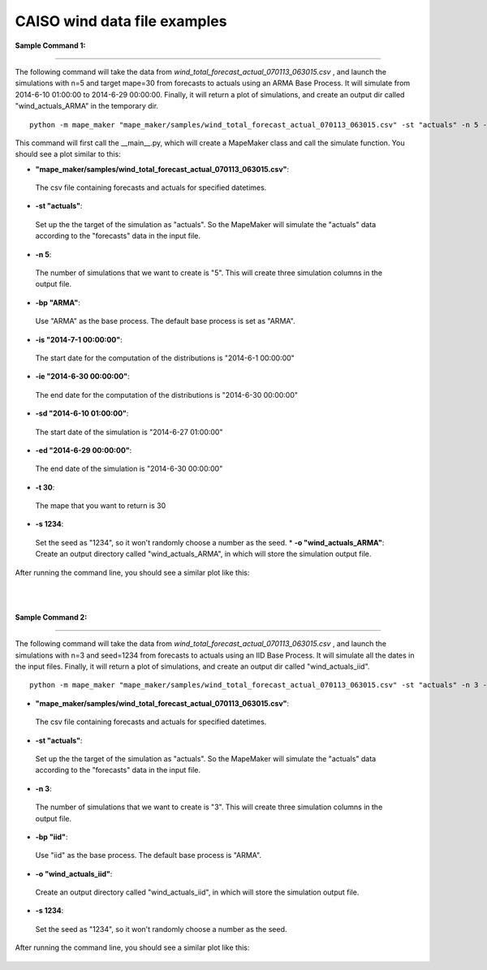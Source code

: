 CAISO wind data file examples
=============================

**Sample Command 1:**

---------------------------------------------

The following command will take the data from *wind_total_forecast_actual_070113_063015.csv*
, and launch the simulations with n=5 and target mape=30 from forecasts to actuals using an ARMA
Base Process. It will simulate from 2014-6-10 01:00:00 to 2014-6-29 00:00:00. Finally, it will return a
plot of simulations, and create an output dir called "wind_actuals_ARMA" in the temporary dir.

::

    python -m mape_maker "mape_maker/samples/wind_total_forecast_actual_070113_063015.csv" -st "actuals" -n 5 -bp "ARMA" -o "wind_actuals_ARMA" -is "2013-7-1 00:00:00" -ie "2014-6-30 00:00:00" -sd "2014-6-10 01:00:00" -ed "2014-6-29 00:00:00" -t 30 -s 1234


This command will first call the __main__.py, which will create a MapeMaker class and
call the simulate function. You should see a plot similar to this:

* **"mape_maker/samples/wind_total_forecast_actual_070113_063015.csv"**:
 The csv file containing forecasts and actuals for specified datetimes.
* **-st "actuals"**:
 Set up the the target of the simulation as "actuals". So the MapeMaker will simulate the "actuals" data
 according to the "forecasts" data in the input file.
* **-n 5**:
 The number of simulations that we want to create is "5". This will create three simulation columns in the output file.
* **-bp "ARMA"**:
 Use "ARMA" as the base process. The default base process is set as "ARMA".
* **-is "2014-7-1 00:00:00"**:
 The start date for the computation of the distributions is "2014-6-1 00:00:00"
* **-ie "2014-6-30 00:00:00"**:
 The end date for the computation of the distributions is "2014-6-30 00:00:00"
* **-sd "2014-6-10 01:00:00"**:
 The start date of the simulation is "2014-6-27 01:00:00"
* **-ed "2014-6-29 00:00:00"**:
 The end date of the simulation is "2014-6-30 00:00:00"
* **-t 30**:
 The mape that you want to return is 30
* **-s 1234**:
 Set the seed as "1234", so it won't randomly choose a number as the seed.
 * **-o "wind_actuals_ARMA"**:
 Create an output directory called "wind_actuals_ARMA", in which will store the simulation output file.

After running the command line, you should see a similar plot like this:

.. figure::  ../_static/wind_actuals_ARMA.png
   :align:   center
|
|
**Sample Command 2:**

---------------------------------------------

The following command will take the data from *wind_total_forecast_actual_070113_063015.csv*
, and launch the simulations with n=3 and seed=1234 from forecasts to actuals using an IID
Base Process. It will simulate all the dates in the input files. Finally, it will return a
plot of simulations, and create an output dir called "wind_actuals_iid".

::

    python -m mape_maker "mape_maker/samples/wind_total_forecast_actual_070113_063015.csv" -st "actuals" -n 3 -bp "iid" -o "wind_actuals_iid" -s 1234

* **"mape_maker/samples/wind_total_forecast_actual_070113_063015.csv"**:
 The csv file containing forecasts and actuals for specified datetimes.
* **-st "actuals"**:
 Set up the the target of the simulation as "actuals". So the MapeMaker will simulate the "actuals" data
 according to the "forecasts" data in the input file.
* **-n 3**:
 The number of simulations that we want to create is "3". This will create three simulation columns in the output file.
* **-bp "iid"**:
 Use "iid" as the base process. The default base process is "ARMA".
* **-o "wind_actuals_iid"**:
 Create an output directory called "wind_actuals_iid", in which will store the simulation output file.
* **-s 1234**:
 Set the seed as "1234", so it won't randomly choose a number as the seed.

After running the command line, you should see a similar plot like this:

.. figure::  ../_static/wind_actuals_iid.png
   :align:   center

